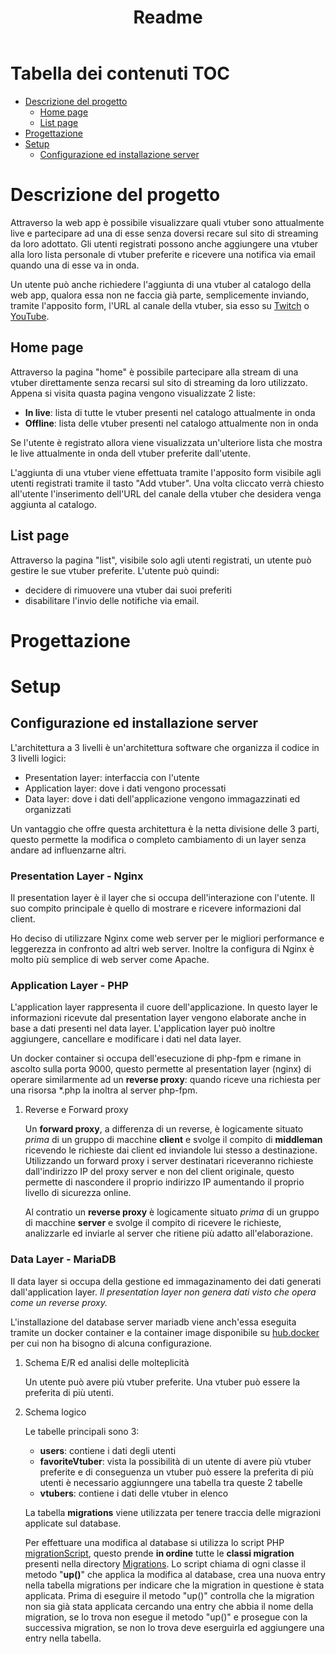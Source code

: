 #+TITLE: Readme

* Tabella dei contenuti :TOC:
- [[#descrizione-del-progetto][Descrizione del progetto]]
  - [[#home-page][Home page]]
  - [[#list-page][List page]]
- [[#progettazione][Progettazione]]
- [[#setup][Setup]]
  - [[#configurazione-ed-installazione-server][Configurazione ed installazione server]]

* Descrizione del progetto
Attraverso la web app è possibile visualizzare quali vtuber sono attualmente live e partecipare ad una di esse senza doversi recare sul sito di streaming da loro adottato.
Gli utenti registrati possono anche aggiungere una vtuber alla loro lista personale di vtuber preferite e ricevere una notifica via email quando una di esse va in onda.

Un utente può anche richiedere l'aggiunta di una vtuber al catalogo della web app, qualora essa non ne faccia già parte, semplicemente inviando, tramite l'apposito form, l'URL al canale della vtuber, sia esso su [[https://www.twitch.tv/][Twitch]] o [[https://www.youtube.com/][YouTube]].

** Home page
Attraverso la pagina "home" è possibile partecipare alla stream di una vtuber direttamente senza recarsi sul sito di streaming da loro utilizzato.
Appena si visita quasta pagina vengono visualizzate 2 liste:
- *In live*: lista di tutte le vtuber presenti nel catalogo attualmente in onda
- *Offline*: lista delle vtuber presenti nel catalogo attualmente non in onda

Se l'utente è registrato allora viene visualizzata un'ulteriore lista che mostra le live attualmente in onda dell vtuber preferite dall'utente.

L'aggiunta di una vtuber viene effettuata tramite l'apposito form visibile agli utenti registrati tramite il tasto "Add vtuber".
Una volta cliccato verrà chiesto all'utente l'inserimento dell'URL del canale della vtuber che desidera venga aggiunta al catalogo.

** List page
Attraverso la pagina "list", visibile solo agli utenti registrati, un utente può gestire le sue vtuber preferite.
L'utente può quindi:
- decidere di rimuovere una vtuber dai suoi preferiti
- disabilitare l'invio delle notifiche via email.

* Progettazione
[[./media/wbs.jpg]]

* Setup
** Configurazione ed installazione server
L'architettura a 3 livelli è un'architettura software che organizza il codice in 3 livelli logici:
- Presentation layer: interfaccia con l'utente
- Application layer: dove i dati vengono processati
- Data layer: dove i dati dell'applicazione vengono immagazzinati ed organizzati

Un vantaggio che offre questa architettura è la netta divisione delle 3 parti, questo permette la modifica o completo cambiamento di un layer senza andare ad influenzarne altri.

*** Presentation Layer - Nginx
Il presentation layer è il layer che si occupa dell'interazione con l'utente.
Il suo compito principale è quello di mostrare e ricevere informazioni dal client.

Ho deciso di utilizzare Nginx come web server per le migliori performance e leggerezza in confronto ad altri web server.
Inoltre la configura di Nginx è molto più semplice di web server come Apache.

*** Application Layer - PHP
L'application layer rappresenta il cuore dell'applicazione.
In questo layer le informazioni ricevute dal presentation layer vengono elaborate anche in base a dati presenti nel data layer.
L'application layer può inoltre aggiungere, cancellare e modificare i dati nel data layer.

Un docker container si occupa dell'esecuzione di php-fpm e rimane in ascolto sulla porta 9000, questo permette al presentation layer (nginx) di operare similarmente ad un *reverse proxy*: quando riceve una richiesta per una risorsa *.php la inoltra al server php-fpm.
[[./media/proxy.jpg]]

**** Reverse e Forward proxy
Un *forward proxy*, a differenza di un reverse, è logicamente situato /prima/ di un gruppo di macchine *client* e svolge il compito di *middleman* ricevendo le richieste dai client ed inviandole lui stesso a destinazione.
Utilizzando un forward proxy i server destinatari riceveranno richieste dall'indirizzo IP del proxy server e non del client originale, questo permette di nascondere il proprio indirizzo IP aumentando il proprio livello di sicurezza online.

Al contratio un *reverse proxy* è logicamente situato /prima/ di un gruppo di macchine *server* e svolge il compito di ricevere le richieste, analizzarle ed inviarle al server che ritiene più adatto all'elaborazione.

*** Data Layer - MariaDB
Il data layer si occupa della gestione ed immagazinamento dei dati generati dall'application layer.
/Il presentation layer non genera dati visto che opera come un reverse proxy./

L'installazione del database server mariadb viene anch'essa eseguita tramite un docker container e la container image disponibile su [[https://hub.docker.com/_/mariadb][hub.docker]] per cui non ha bisogno di alcuna configurazione.

**** Schema E/R ed analisi delle molteplicità
[[./media/dbER.jpg]]

Un utente può avere più vtuber preferite.
Una vtuber può essere la preferita di più utenti.

**** Schema logico
[[./media/dbLogico.jpg]]

Le tabelle principali sono 3:
- *users*: contiene i dati degli utenti
- *favoriteVtuber*: vista la possibilità di un utente di avere più vtuber preferite e di conseguenza un vtuber può essere la preferita di più utenti è necessario aggiunngere una tabella tra queste 2 tabelle
- *vtubers*: contiene i dati delle vtuber in elenco

La tabella *migrations* viene utilizzata per tenere traccia delle migrazioni applicate sul database.

Per effettuare una modifica al database si utilizza lo script PHP [[./www/migrationScript.php][migrationScript]], questo prende *in ordine* tutte le *classi migration* presenti nella directory [[./www/Migrations][Migrations]].
Lo script chiama di ogni classe il metodo "*up()*" che applica la modifica al database, crea una nuova entry nella tabella migrations per indicare che la migration in questione è stata applicata.
Prima di eseguire il metodo "up()" controlla che la migration non sia già stata applicata cercando una entry che abbia il nome della migration, se lo trova non esegue il metodo "up()" e prosegue con la successiva migration, se non lo trova deve eserguirla ed aggiungere una entry nella tabella.

